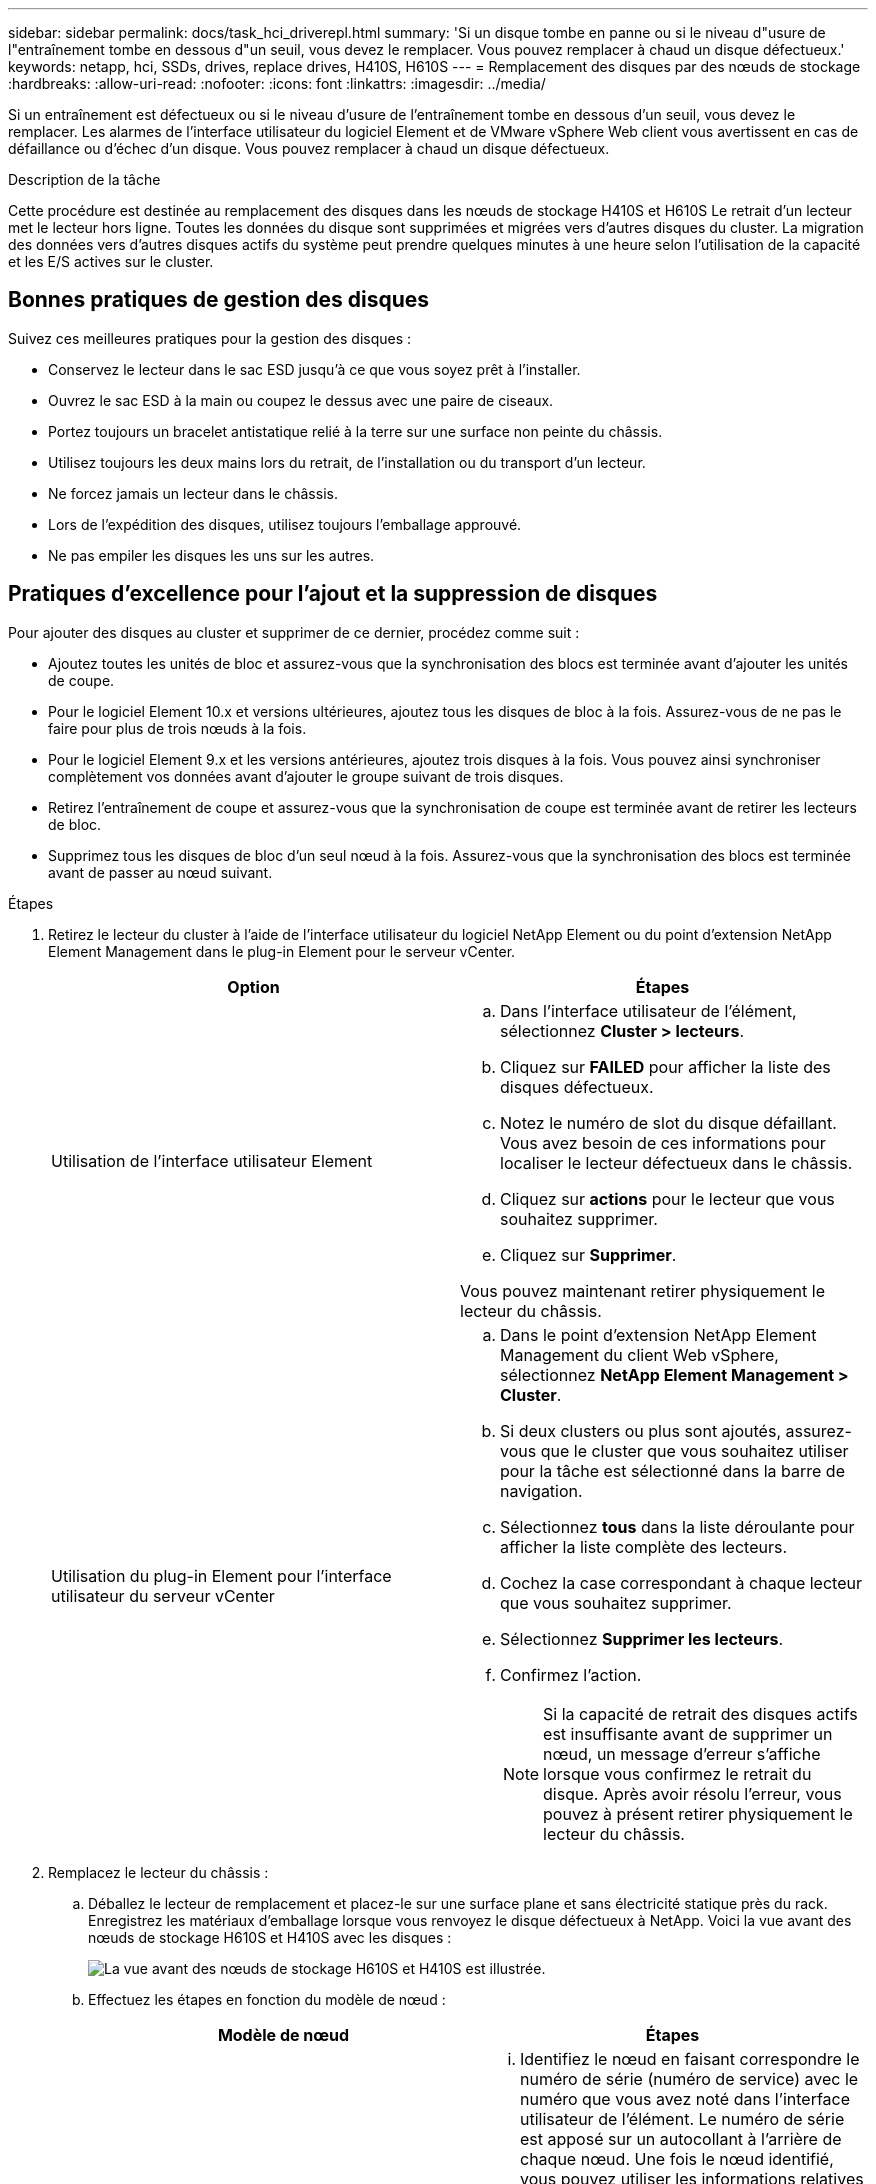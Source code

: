 ---
sidebar: sidebar 
permalink: docs/task_hci_driverepl.html 
summary: 'Si un disque tombe en panne ou si le niveau d"usure de l"entraînement tombe en dessous d"un seuil, vous devez le remplacer. Vous pouvez remplacer à chaud un disque défectueux.' 
keywords: netapp, hci, SSDs, drives, replace drives, H410S, H610S 
---
= Remplacement des disques par des nœuds de stockage
:hardbreaks:
:allow-uri-read: 
:nofooter: 
:icons: font
:linkattrs: 
:imagesdir: ../media/


[role="lead"]
Si un entraînement est défectueux ou si le niveau d'usure de l'entraînement tombe en dessous d'un seuil, vous devez le remplacer. Les alarmes de l'interface utilisateur du logiciel Element et de VMware vSphere Web client vous avertissent en cas de défaillance ou d'échec d'un disque. Vous pouvez remplacer à chaud un disque défectueux.

.Description de la tâche
Cette procédure est destinée au remplacement des disques dans les nœuds de stockage H410S et H610S Le retrait d'un lecteur met le lecteur hors ligne. Toutes les données du disque sont supprimées et migrées vers d'autres disques du cluster. La migration des données vers d'autres disques actifs du système peut prendre quelques minutes à une heure selon l'utilisation de la capacité et les E/S actives sur le cluster.



== Bonnes pratiques de gestion des disques

Suivez ces meilleures pratiques pour la gestion des disques :

* Conservez le lecteur dans le sac ESD jusqu'à ce que vous soyez prêt à l'installer.
* Ouvrez le sac ESD à la main ou coupez le dessus avec une paire de ciseaux.
* Portez toujours un bracelet antistatique relié à la terre sur une surface non peinte du châssis.
* Utilisez toujours les deux mains lors du retrait, de l'installation ou du transport d'un lecteur.
* Ne forcez jamais un lecteur dans le châssis.
* Lors de l'expédition des disques, utilisez toujours l'emballage approuvé.
* Ne pas empiler les disques les uns sur les autres.




== Pratiques d'excellence pour l'ajout et la suppression de disques

Pour ajouter des disques au cluster et supprimer de ce dernier, procédez comme suit :

* Ajoutez toutes les unités de bloc et assurez-vous que la synchronisation des blocs est terminée avant d'ajouter les unités de coupe.
* Pour le logiciel Element 10.x et versions ultérieures, ajoutez tous les disques de bloc à la fois. Assurez-vous de ne pas le faire pour plus de trois nœuds à la fois.
* Pour le logiciel Element 9.x et les versions antérieures, ajoutez trois disques à la fois. Vous pouvez ainsi synchroniser complètement vos données avant d'ajouter le groupe suivant de trois disques.
* Retirez l'entraînement de coupe et assurez-vous que la synchronisation de coupe est terminée avant de retirer les lecteurs de bloc.
* Supprimez tous les disques de bloc d'un seul nœud à la fois. Assurez-vous que la synchronisation des blocs est terminée avant de passer au nœud suivant.


.Étapes
. Retirez le lecteur du cluster à l'aide de l'interface utilisateur du logiciel NetApp Element ou du point d'extension NetApp Element Management dans le plug-in Element pour le serveur vCenter.
+
[cols="2*"]
|===
| Option | Étapes 


| Utilisation de l'interface utilisateur Element  a| 
.. Dans l'interface utilisateur de l'élément, sélectionnez *Cluster > lecteurs*.
.. Cliquez sur *FAILED* pour afficher la liste des disques défectueux.
.. Notez le numéro de slot du disque défaillant. Vous avez besoin de ces informations pour localiser le lecteur défectueux dans le châssis.
.. Cliquez sur *actions* pour le lecteur que vous souhaitez supprimer.
.. Cliquez sur *Supprimer*.


Vous pouvez maintenant retirer physiquement le lecteur du châssis.



| Utilisation du plug-in Element pour l'interface utilisateur du serveur vCenter  a| 
.. Dans le point d'extension NetApp Element Management du client Web vSphere, sélectionnez *NetApp Element Management > Cluster*.
.. Si deux clusters ou plus sont ajoutés, assurez-vous que le cluster que vous souhaitez utiliser pour la tâche est sélectionné dans la barre de navigation.
.. Sélectionnez *tous* dans la liste déroulante pour afficher la liste complète des lecteurs.
.. Cochez la case correspondant à chaque lecteur que vous souhaitez supprimer.
.. Sélectionnez *Supprimer les lecteurs*.
.. Confirmez l'action.
+

NOTE: Si la capacité de retrait des disques actifs est insuffisante avant de supprimer un nœud, un message d'erreur s'affiche lorsque vous confirmez le retrait du disque. Après avoir résolu l'erreur, vous pouvez à présent retirer physiquement le lecteur du châssis.



|===
. Remplacez le lecteur du châssis :
+
.. Déballez le lecteur de remplacement et placez-le sur une surface plane et sans électricité statique près du rack. Enregistrez les matériaux d'emballage lorsque vous renvoyez le disque défectueux à NetApp. Voici la vue avant des nœuds de stockage H610S et H410S avec les disques :
+
image::h610s_h410s.png[La vue avant des nœuds de stockage H610S et H410S est illustrée.]

.. Effectuez les étapes en fonction du modèle de nœud :
+
[cols="2*"]
|===
| Modèle de nœud | Étapes 


| H410S  a| 
... Identifiez le nœud en faisant correspondre le numéro de série (numéro de service) avec le numéro que vous avez noté dans l'interface utilisateur de l'élément. Le numéro de série est apposé sur un autocollant à l'arrière de chaque nœud. Une fois le nœud identifié, vous pouvez utiliser les informations relatives à son slot pour identifier le slot dans lequel le disque défectueux est. Les lecteurs sont classés par ordre alphabétique de A à D et de 0 à 5.
... Retirez le panneau.
... Appuyez sur le bouton de déverrouillage du lecteur défectueux :
+
image::h410s_drive.png[La représente le bouton de déblocage sur le disque pour les nœuds de stockage H410S.]

+
Lorsque vous appuyez sur le bouton de déverrouillage, la poignée de came des ressorts d'entraînement s'ouvre partiellement et l'entraînement se relâche du fond de panier central.

... Ouvrez la poignée de came et faites glisser l'entraînement avec précaution à l'aide des deux mains.
... Placer le disque sur une surface plane antistatique.
... Insérez le lecteur de remplacement dans le slot complètement dans le châssis à l'aide des deux mains.
... Appuyez sur la poignée de came jusqu'à ce qu'elle s'enclenche.
... Réinstallez le panneau.
... Informer le support NetApp sur le remplacement des disques. Le support NetApp vous fournira des instructions pour renvoyer le disque défectueux.




| H610S  a| 
... Faites correspondre le numéro de slot du disque défectueux dans l'interface utilisateur d'Element avec le numéro sur le châssis. Le voyant du disque défectueux s'allume en orange.
... Retirez le panneau.
... Appuyez sur le bouton de déverrouillage et retirez le lecteur défectueux comme indiqué dans l'illustration suivante :
+
image::h610s_driveremove.png[Affiche le disque en cours de retrait du nœud H610S.]

+

NOTE: Assurez-vous que la poignée du bac est complètement ouverte avant d'essayer de faire glisser le lecteur hors du châssis.

... Faites glisser l'entraînement et placez-le sur une surface plane et non statique.
... Appuyez sur le bouton de dégagement du lecteur de remplacement avant de l'insérer dans la baie. Les ressorts de la poignée du plateau d'entraînement s'ouvrent.
+
image::H600S_driveinstall.png[Affiche le lecteur en cours d'installation dans le nœud H610S.]

... Insérez le lecteur de remplacement sans exercer de force excessive. Lorsque le lecteur est complètement inséré, vous entendez un clic.
... Fermez soigneusement la poignée du plateau du lecteur.
... Réinstallez le panneau.
... Informer le support NetApp sur le remplacement des disques. Le support NetApp vous fournira des instructions pour renvoyer le disque défectueux.


|===


. Ajoutez le lecteur au cluster à l'aide de l'interface utilisateur Element ou du point d'extension NetApp Element Management dans le plug-in Element pour le serveur vCenter.
+

NOTE: Lorsque vous installez un nouveau lecteur dans un nœud existant, le lecteur s'enregistre automatiquement sous *disponible* dans l'interface utilisateur de l'élément. Vous devez ajouter le disque au cluster avant qu'il ne puisse participer au cluster.

+
[cols="2*"]
|===
| Option | Étapes 


| Utilisation de l'interface utilisateur Element  a| 
.. Dans l'interface utilisateur de l'élément, sélectionnez *Cluster > lecteurs*.
.. Sélectionnez *disponible* pour afficher la liste des lecteurs disponibles.
.. Sélectionnez l'icône actions du lecteur que vous souhaitez ajouter et sélectionnez *Ajouter*.




| Utilisation du plug-in Element pour l'interface utilisateur du serveur vCenter  a| 
.. Dans le point d'extension NetApp Element Management du client Web vSphere, sélectionnez *NetApp Element Management > Cluster > Drives*.
.. Dans la liste déroulante disponible, sélectionnez le lecteur et sélectionnez *Ajouter*.
.. Confirmez l'action.


|===




== Trouvez plus d'informations

* https://www.netapp.com/us/documentation/hci.aspx["Page Ressources NetApp HCI"^]
* http://docs.netapp.com/sfe-122/index.jsp["Centre de documentation des logiciels SolidFire et Element"^]


